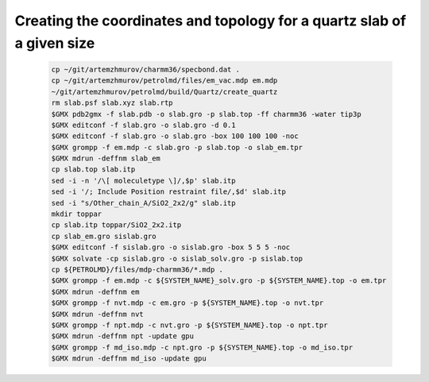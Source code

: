 Creating the coordinates and topology for a quartz slab of a given size
-----------------------------------------------------------------------

    .. code-block:: shell

        cp ~/git/artemzhmurov/charmm36/specbond.dat .
        cp ~/git/artemzhmurov/petrolmd/files/em_vac.mdp em.mdp
        ~/git/artemzhmurov/petrolmd/build/Quartz/create_quartz
        rm slab.psf slab.xyz slab.rtp
        $GMX pdb2gmx -f slab.pdb -o slab.gro -p slab.top -ff charmm36 -water tip3p
        $GMX editconf -f slab.gro -o slab.gro -d 0.1
        $GMX editconf -f slab.gro -o slab.gro -box 100 100 100 -noc
        $GMX grompp -f em.mdp -c slab.gro -p slab.top -o slab_em.tpr
        $GMX mdrun -deffnm slab_em
        cp slab.top slab.itp
        sed -i -n '/\[ moleculetype \]/,$p' slab.itp
        sed -i '/; Include Position restraint file/,$d' slab.itp
        sed -i "s/Other_chain_A/SiO2_2x2/g" slab.itp
        mkdir toppar
        cp slab.itp toppar/SiO2_2x2.itp
        cp slab_em.gro sislab.gro
        $GMX editconf -f sislab.gro -o sislab.gro -box 5 5 5 -noc
        $GMX solvate -cp sislab.gro -o sislab_solv.gro -p sislab.top
        cp ${PETROLMD}/files/mdp-charmm36/*.mdp .
        $GMX grompp -f em.mdp -c ${SYSTEM_NAME}_solv.gro -p ${SYSTEM_NAME}.top -o em.tpr
        $GMX mdrun -deffnm em
        $GMX grompp -f nvt.mdp -c em.gro -p ${SYSTEM_NAME}.top -o nvt.tpr
        $GMX mdrun -deffnm nvt
        $GMX grompp -f npt.mdp -c nvt.gro -p ${SYSTEM_NAME}.top -o npt.tpr
        $GMX mdrun -deffnm npt -update gpu
        $GMX grompp -f md_iso.mdp -c npt.gro -p ${SYSTEM_NAME}.top -o md_iso.tpr
        $GMX mdrun -deffnm md_iso -update gpu


